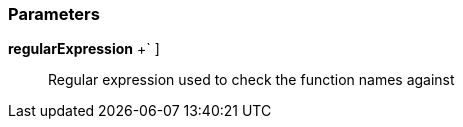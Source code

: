 === Parameters

*regularExpression* [ `+[a-zA-Z0-9_]+++` ]::
  Regular expression used to check the function names against

